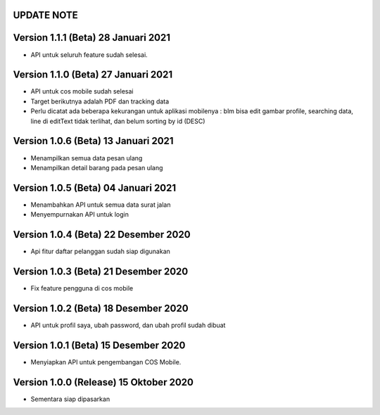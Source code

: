 *******************
UPDATE NOTE
*******************

*******************
Version 1.1.1 (Beta) 28 Januari 2021
*******************
* API untuk seluruh feature sudah selesai.

*******************
Version 1.1.0 (Beta) 27 Januari 2021
*******************
* API untuk cos mobile sudah selesai
* Target berikutnya adalah PDF dan tracking data
* Perlu dicatat ada beberapa kekurangan untuk aplikasi mobilenya : blm bisa edit gambar profile, searching data, line di editText tidak terlihat, dan belum sorting by id (DESC)

*******************
Version 1.0.6 (Beta) 13 Januari 2021
*******************
* Menampilkan semua data pesan ulang
* Menampilkan detail barang pada pesan ulang

*******************
Version 1.0.5 (Beta) 04 Januari 2021
*******************
* Menambahkan API untuk semua data surat jalan
* Menyempurnakan API untuk login

*******************
Version 1.0.4 (Beta) 22 Desember 2020
*******************
* Api fitur daftar pelanggan sudah siap digunakan

*******************
Version 1.0.3 (Beta) 21 Desember 2020
*******************
* Fix feature pengguna di cos mobile

*******************
Version 1.0.2 (Beta) 18 Desember 2020
*******************
* API untuk profil saya, ubah password, dan ubah profil sudah dibuat

*******************
Version 1.0.1 (Beta) 15 Desember 2020
*******************
* Menyiapkan API untuk pengembangan COS Mobile.

*******************
Version 1.0.0 (Release) 15 Oktober 2020
*******************
* Sementara siap dipasarkan